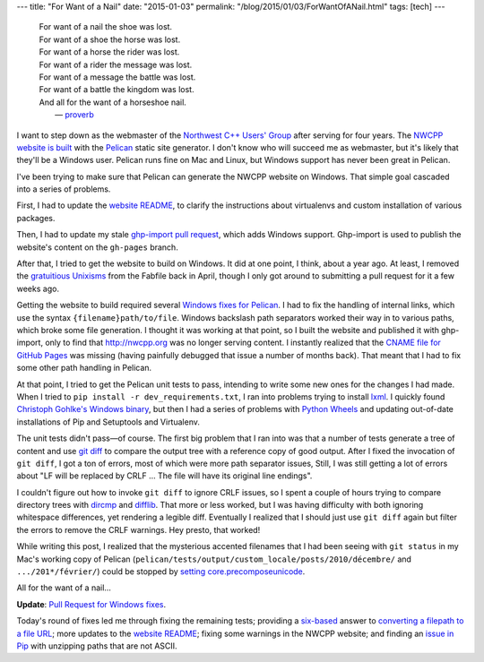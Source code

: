 ---
title: "For Want of a Nail"
date: "2015-01-03"
permalink: "/blog/2015/01/03/ForWantOfANail.html"
tags: [tech]
---



..

    | For want of a nail the shoe was lost.
    | For want of a shoe the horse was lost.
    | For want of a horse the rider was lost.
    | For want of a rider the message was lost.
    | For want of a message the battle was lost.
    | For want of a battle the kingdom was lost.
    | And all for the want of a horseshoe nail.
    |       — `proverb <http://en.wikipedia.org/wiki/For_Want_of_a_Nail>`_

I want to step down as the webmaster of the `Northwest C++ Users' Group`_
after serving for four years.
The `NWCPP website is built  <http://nwcpp.org/2013-website-refresh.html>`_
with the Pelican_ static site generator.
I don't know who will succeed me as webmaster,
but it's likely that they'll be a Windows user.
Pelican runs fine on Mac and Linux,
but Windows support has never been great in Pelican.

I've been trying to make sure that Pelican can generate the NWCPP website on Windows.
That simple goal cascaded into a series of problems.

First, I had to update the `website README`_,
to clarify the instructions about virtualenvs
and custom installation of various packages.

Then, I had to update my stale `ghp-import pull request`_, which adds Windows support.
Ghp-import is used to publish the website's content on the ``gh-pages`` branch.

After that, I tried to get the website to build on Windows.
It did at one point, I think, about a year ago.
At least, I removed the `gratuitious Unixisms`_ from the Fabfile back in April,
though I only got around to submitting a pull request for it a few weeks ago.

Getting the website to build required several `Windows fixes for Pelican`_.
I had to fix the handling of internal links,
which use the syntax ``{filename}path/to/file``.
Windows backslash path separators worked their way in to various paths,
which broke some file generation.
I thought it was working at that point,
so I built the website and published it with ghp-import,
only to find that http://nwcpp.org was no longer serving content.
I instantly realized that the `CNAME file for GitHub Pages`_ was missing
(having painfully debugged that issue a number of months back).
That meant that I had to fix some other path handling in Pelican.

At that point, I tried to get the Pelican unit tests to pass,
intending to write some new ones for the changes I had made.
When I tried to ``pip install -r dev_requirements.txt``,
I ran into problems trying to install lxml_.
I quickly found `Christoph Gohlke's Windows binary`_,
but then I had a series of problems with `Python Wheels`_
and updating out-of-date installations of Pip and Setuptools and Virtualenv.

The unit tests didn't pass—of course.
The first big problem that I ran into
was that a number of tests generate a tree of content
and use `git diff`_ to compare the output tree
with a reference copy of good output.
After I fixed the invocation of ``git diff``,
I got a ton of errors, most of which were more path separator issues,
Still, I was still getting a lot of errors about
"LF will be replaced by CRLF ... The file will have its original line endings".

I couldn't figure out how to invoke ``git diff`` to ignore CRLF issues,
so I spent a couple of hours trying to compare directory trees
with `dircmp`_ and `difflib`_.
That more or less worked, but I was having difficulty with
both ignoring whitespace differences, yet rendering a legible diff.
Eventually I realized that I should just use ``git diff`` again
but filter the errors to remove the CRLF warnings.
Hey presto, that worked!

While writing this post, I realized that the mysterious accented filenames
that I had been seeing with ``git status`` in my Mac's working copy of Pelican
(``pelican/tests/output/custom_locale/posts/2010/décembre/`` and ``.../201*/février/``)
could be stopped by `setting core.precomposeunicode`_.

All for the want of a nail...

**Update**: `Pull Request for Windows fixes`_.

Today's round of fixes led me through
fixing the remaining tests;
providing a `six-based`_ answer to `converting a filepath to a file URL`_;
more updates to the `website README`_;
fixing some warnings in the NWCPP website;
and finding an `issue in Pip`_ with unzipping paths that are not ASCII.


.. _Northwest C++ Users' Group:
    http://nwcpp.org/
.. _Pelican:
    http://blog.getpelican.com/
.. _website README:
    https://github.com/nwcpp/pelican-site/blob/master/README.rst
.. _ghp-import pull request:
    https://github.com/davisp/ghp-import/pull/25
.. _gratuitious Unixisms:
    https://github.com/getpelican/pelican/pull/1550
.. _Windows fixes for Pelican:
    https://github.com/georgevreilly/pelican/tree/win-paths
.. _CNAME file for GitHub Pages:
    https://help.github.com/articles/setting-up-a-custom-domain-with-github-pages/
.. _lxml:
    http://lxml.de/
.. _Christoph Gohlke's Windows binary:
    http://www.lfd.uci.edu/~gohlke/pythonlibs/#lxml
.. _Python Wheels:
    http://wheel.readthedocs.org/en/latest/
.. _git diff:
    http://git-scm.com/docs/git-diff
.. _dircmp:
    https://docs.python.org/2/library/filecmp.html#filecmp.dircmp
.. _difflib:
    https://docs.python.org/2/library/difflib.html
.. _setting core.precomposeunicode:
.. _Unicode filenames in Git:
    http://makandracards.com/makandra/17827-git-mac-working-with-unicode-filenames
.. _Pull Request for Windows fixes:
    https://github.com/getpelican/pelican/pull/1581
.. _six-based:
    https://pythonhosted.org/six/
.. _converting a filepath to a file URL:
    http://stackoverflow.com/a/14298190/6364
.. _issue in Pip:
    https://github.com/pypa/pip/issues/1140

.. _permalink:
    /blog/2015/01/03/ForWantOfANail.html

